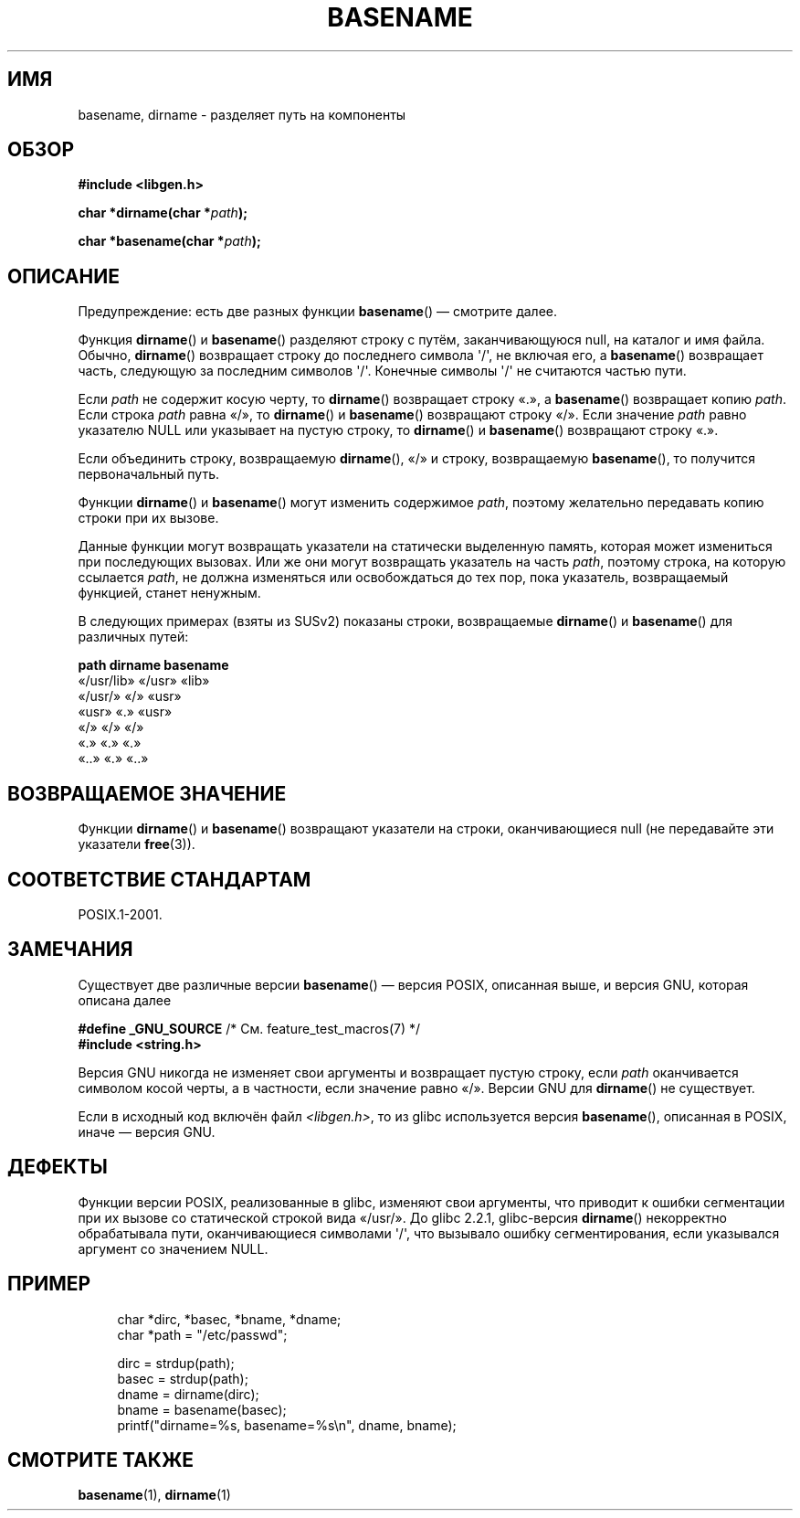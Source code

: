 .\" Copyright (c) 2000 by Michael Kerrisk (mtk.manpages@gmail.com)
.\"
.\" Permission is granted to make and distribute verbatim copies of this
.\" manual provided the copyright notice and this permission notice are
.\" preserved on all copies.
.\"
.\" Permission is granted to copy and distribute modified versions of this
.\" manual under the conditions for verbatim copying, provided that the
.\" entire resulting derived work is distributed under the terms of a
.\" permission notice identical to this one.
.\"
.\" Since the Linux kernel and libraries are constantly changing, this
.\" manual page may be incorrect or out-of-date.  The author(s) assume no
.\" responsibility for errors or omissions, or for damages resulting from
.\" the use of the information contained herein.  The author(s) may not
.\" have taken the same level of care in the production of this manual,
.\" which is licensed free of charge, as they might when working
.\" professionally.
.\"
.\" Formatted or processed versions of this manual, if unaccompanied by
.\" the source, must acknowledge the copyright and authors of this work.
.\" License.
.\" Created, 14 Dec 2000 by Michael Kerrisk
.\"
.\"*******************************************************************
.\"
.\" This file was generated with po4a. Translate the source file.
.\"
.\"*******************************************************************
.TH BASENAME 3 2009\-03\-30 GNU "Руководство программиста Linux"
.SH ИМЯ
basename, dirname \- разделяет путь на компоненты
.SH ОБЗОР
.nf
\fB#include <libgen.h>\fP
.sp
\fBchar *dirname(char *\fP\fIpath\fP\fB);\fP

\fBchar *basename(char *\fP\fIpath\fP\fB);\fP
.fi
.SH ОПИСАНИЕ
Предупреждение: есть две разных функции \fBbasename\fP() — смотрите далее.
.LP
Функция \fBdirname\fP() и \fBbasename\fP() разделяют строку с путём,
заканчивающуюся null, на каталог и имя файла. Обычно, \fBdirname\fP()
возвращает строку до последнего символа \(aq/\(aq, не включая его, а
\fBbasename\fP() возвращает часть, следующую за последним символов
\(aq/\(aq. Конечные символы \(aq/\(aq не считаются частью пути.
.PP
Если \fIpath\fP не содержит косую черту, то \fBdirname\fP() возвращает строку «.»,
а \fBbasename\fP() возвращает копию \fIpath\fP. Если строка \fIpath\fP равна «/», то
\fBdirname\fP() и \fBbasename\fP() возвращают строку «/». Если значение \fIpath\fP
равно указателю NULL или указывает на пустую строку, то \fBdirname\fP() и
\fBbasename\fP() возвращают строку «.».
.PP
Если объединить строку, возвращаемую \fBdirname\fP(), «/» и строку,
возвращаемую \fBbasename\fP(), то получится первоначальный путь.
.PP
Функции \fBdirname\fP() и \fBbasename\fP() могут изменить содержимое \fIpath\fP,
поэтому желательно передавать копию строки при их вызове.
.PP
Данные функции могут возвращать указатели на статически выделенную память,
которая может измениться при последующих вызовах. Или же они могут
возвращать указатель на часть \fIpath\fP, поэтому строка, на которую ссылается
\fIpath\fP, не должна изменяться или освобождаться до тех пор, пока указатель,
возвращаемый функцией, станет ненужным.
.PP
В следующих примерах (взяты из SUSv2) показаны строки, возвращаемые
\fBdirname\fP() и \fBbasename\fP() для различных путей:
.sp
.nf
\fBpath         dirname    basename\fP
«/usr/lib»    «/usr»    «lib»
«/usr/»       «/»       «usr»
«usr»         «.»       «usr»
«/»           «/»       «/»
«.»           «.»       «.»
«..»          «.»       «..»
.fi
.SH "ВОЗВРАЩАЕМОЕ ЗНАЧЕНИЕ"
Функции \fBdirname\fP() и \fBbasename\fP() возвращают указатели на строки,
оканчивающиеся null (не передавайте эти указатели \fBfree\fP(3)).
.SH "СООТВЕТСТВИЕ СТАНДАРТАМ"
POSIX.1\-2001.
.SH ЗАМЕЧАНИЯ
Существует две различные версии \fBbasename\fP() — версия POSIX, описанная
выше, и версия GNU, которая описана далее
.br
.nf

\fB#define _GNU_SOURCE\fP         /* См. feature_test_macros(7) */
.br
\fB#include <string.h>\fP

.fi
Версия GNU никогда не изменяет свои аргументы и возвращает пустую строку,
если \fIpath\fP оканчивается символом косой черты, а в частности, если значение
равно «/». Версии GNU для \fBdirname\fP() не существует.
.LP
Если в исходный код включён файл \fI<libgen.h>\fP, то из glibc
используется версия \fBbasename\fP(), описанная в POSIX, иначе — версия GNU.
.SH ДЕФЕКТЫ
Функции версии POSIX, реализованные в glibc, изменяют свои аргументы, что
приводит к ошибки сегментации при их вызове со статической строкой вида
«/usr/». До glibc 2.2.1, glibc\-версия \fBdirname\fP() некорректно обрабатывала
пути, оканчивающиеся символами \(aq/\(aq, что вызывало ошибку
сегментирования, если указывался аргумент со значением NULL.
.SH ПРИМЕР
.in +4n
.nf
char *dirc, *basec, *bname, *dname;
char *path = "/etc/passwd";

dirc = strdup(path);
basec = strdup(path);
dname = dirname(dirc);
bname = basename(basec);
printf("dirname=%s, basename=%s\en", dname, bname);
.fi
.in
.SH "СМОТРИТЕ ТАКЖЕ"
\fBbasename\fP(1), \fBdirname\fP(1)
